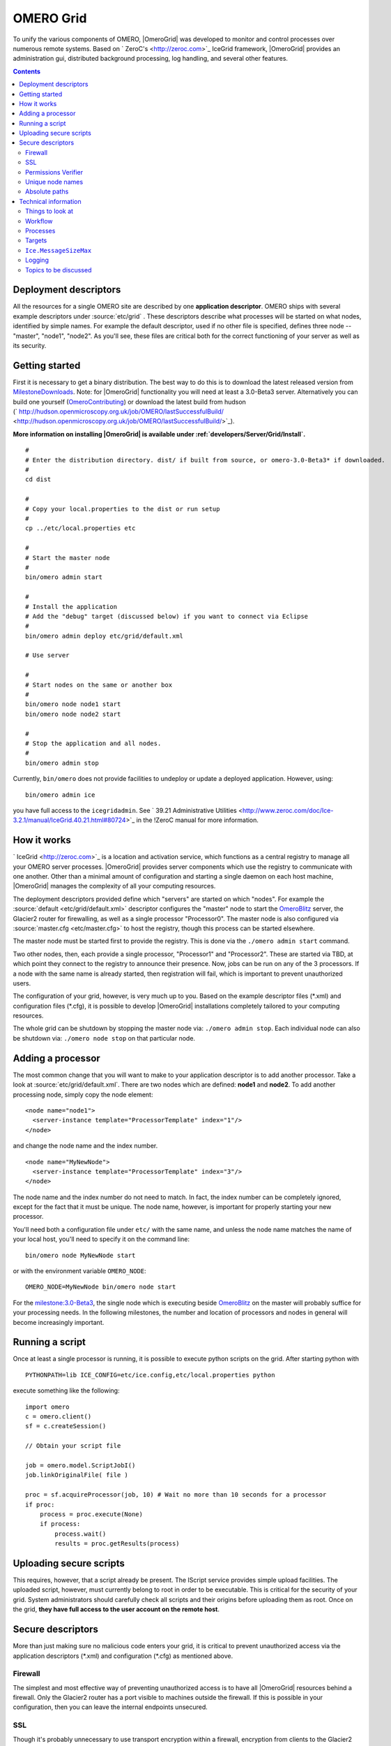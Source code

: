 .. _developers/Omero/Grid:

OMERO Grid
==========

To unify the various components of OMERO,
|OmeroGrid| was developed to monitor and control
processes over numerous remote systems. Based on
` ZeroC's <http://zeroc.com>`_ IceGrid framework,
|OmeroGrid| provides an administration gui,
distributed background processing, log handling, and several other
features.

.. contents::

Deployment descriptors
----------------------

All the resources for a single OMERO site are described by one
**application descriptor**. OMERO ships with several example descriptors
under :source:`etc/grid` . These
descriptors describe what processes will be started on what nodes,
identified by simple names. For example the default descriptor, used if
no other file is specified, defines three node -- "master", "node1",
"node2". As you'll see, these files are critical both for the correct
functioning of your server as well as its security.

Getting started
---------------

First it is necessary to get a binary distribution. The best way to do
this is to download the latest released version from
`MilestoneDownloads </ome/wiki/MilestoneDownloads>`_. Note: for
|OmeroGrid| functionality you will need at least
a 3.0-Beta3 server. Alternatively you can build one yourself
(`OmeroContributing </ome/wiki/OmeroContributing>`_) or download the
latest build from hudson
(` http://hudson.openmicroscopy.org.uk/job/OMERO/lastSuccessfulBuild/ <http://hudson.openmicroscopy.org.uk/job/OMERO/lastSuccessfulBuild/>`_).

**More information on installing |OmeroGrid| is
available under :ref:`developers/Server/Grid/Install`.**

::

      #
      # Enter the distribution directory. dist/ if built from source, or omero-3.0-Beta3* if downloaded.
      #
      cd dist 

      #
      # Copy your local.properties to the dist or run setup
      #
      cp ../etc/local.properties etc

      #
      # Start the master node
      #
      bin/omero admin start

      #
      # Install the application
      # Add the "debug" target (discussed below) if you want to connect via Eclipse
      #
      bin/omero admin deploy etc/grid/default.xml 

      # Use server

      #
      # Start nodes on the same or another box
      #
      bin/omero node node1 start
      bin/omero node node2 start

      #
      # Stop the application and all nodes.
      #
      bin/omero admin stop

Currently, ``bin/omero`` does not provide facilities to undeploy or
update a deployed application. However, using:

::

      bin/omero admin ice

you have full access to the ``icegridadmin``. See ` 39.21 Administrative
Utilities <http://www.zeroc.com/doc/Ice-3.2.1/manual/IceGrid.40.21.html#80724>`_
in the !ZeroC manual for more information.

How it works
------------

` IceGrid <http://zeroc.com>`_ is a location and activation service,
which functions as a central registry to manage all your OMERO server
processes. |OmeroGrid| provides server components
which use the registry to communicate with one another. Other than a
minimal amount of configuration and starting a single daemon on each
host machine, |OmeroGrid| manages the complexity
of all your computing resources.

The deployment descriptors provided define which "servers" are started
on which "nodes". For example the
:source:`default <etc/grid/default.xml>` descriptor
configures the "master" node to start the
`OmeroBlitz </ome/wiki/OmeroBlitz>`_ server, the Glacier2 router for
firewalling, as well as a single processor "Processor0". The master node
is also configured via
:source:`master.cfg <etc/master.cfg>` to host the
registry, though this process can be started elsewhere.

The master node must be started first to provide the registry. This is
done via the ``./omero admin start`` command.

Two other nodes, then, each provide a single processor, "Processor1" and
"Processor2". These are started via TBD, at which point they connect to
the registry to announce their presence. Now, jobs can be run on any of
the 3 processors. If a node with the same name is already started, then
registration will fail, which is important to prevent unauthorized
users.

The configuration of your grid, however, is very much up to you. Based
on the example descriptor files (\*.xml) and configuration files
(\*.cfg), it is possible to develop |OmeroGrid|
installations completely tailored to your computing resources.

The whole grid can be shutdown by stopping the master node via:
``./omero admin stop``. Each individual node can also be shutdown via:
``./omero node stop`` on that particular node.

Adding a processor
------------------

The most common change that you will want to make to your application
descriptor is to add another processor. Take a look at :source:`etc/grid/default.xml`.
There are two nodes which are defined: **node1** and **node2**. To add
another processing node, simply copy the node element:

::

      <node name="node1">
        <server-instance template="ProcessorTemplate" index="1"/>
      </node>

and change the node name and the index number.

::

      <node name="MyNewNode">
        <server-instance template="ProcessorTemplate" index="3"/>
      </node>

The node name and the index number do not need to match. In fact, the
index number can be completely ignored, except for the fact that it must
be unique. The node name, however, is important for properly starting
your new processor.

You'll need both a configuration file under ``etc/`` with the same name,
and unless the node name matches the name of your local host, you'll
need to specify it on the command line:

::

       bin/omero node MyNewNode start

or with the environment variable ``OMERO_NODE``:

::

       OMERO_NODE=MyNewNode bin/omero node start

For the `milestone:3.0-Beta3 </ome/milestone/3.0-Beta3>`_, the single
node which is executing beside `OmeroBlitz </ome/wiki/OmeroBlitz>`_ on
the master will probably suffice for your processing needs. In the
following milestones, the number and location of processors and nodes in
general will become increasingly important.

Running a script
----------------

Once at least a single processor is running, it is possible to execute
python scripts on the grid. After starting python with

::

      PYTHONPATH=lib ICE_CONFIG=etc/ice.config,etc/local.properties python

execute something like the following:

::

        import omero
        c = omero.client()
        sf = c.createSession()

        // Obtain your script file

        job = omero.model.ScriptJobI()
        job.linkOriginalFile( file )

        proc = sf.acquireProcessor(job, 10) # Wait no more than 10 seconds for a processor
        if proc:
            process = proc.execute(None)
            if process:
                process.wait()
                results = proc.getResults(process)

Uploading secure scripts
------------------------

This requires, however, that a script already be present. The IScript
service provides simple upload facilities. The uploaded script, however,
must currently belong to root in order to be executable. This is
critical for the security of your grid. System administrators should
carefully check all scripts and their origins before uploading them as
root. Once on the grid, **they have full access to the user account on
the remote host**.

Secure descriptors
------------------

More than just making sure no malicious code enters your grid, it is
critical to prevent unauthorized access via the application descriptors
(\*.xml) and configuration (\*.cfg) as mentioned above.

Firewall
~~~~~~~~

The simplest and most effective way of preventing unauthorized access is
to have all |OmeroGrid| resources behind a
firewall. Only the Glacier2 router has a port visible to machines
outside the firewall. If this is possible in your configuration, then
you can leave the internal endpoints unsecured.

SSL
~~~

Though it's probably unnecessary to use transport encryption within a
firewall, encryption from clients to the Glacier2 router will often be
necessary. For the `milestone:3.0-Beta3 </ome/milestone/3.0-Beta3>`_
reelase, no example SSL configuration is provided, but see ` Section
42.3
IceSSL <http://www.zeroc.com/doc/Ice-3.2.1/manual/IceSSL.43.3.html#63966>`_
of the Ice manual for more information. Once your server is properly
configured the client configuration amounts to changing:

::

    Ice.Default.Router=OMERO.Glacier2/router:tcp -p 4063 -h 127.0.0.1

to

::

    Ice.Default.Router=OMERO.Glacier2/router:ssl -p 4064 -h 127.0.0.1

in :source:`etc/ice.config`.

Permissions Verifier
~~~~~~~~~~~~~~~~~~~~

The IceSSL plugin can be used both for encrypting the channel as well as
authenticating users. SSL-based authentication, however, can be
difficult to configure especially for within the firewall, and so
instead you may want to configure a "permissions verifier" to prevent
non-trusted users from accessing a system within your firewall. From
:source:`etc/master.cfg`:

::

    IceGrid.Registry.AdminPermissionsVerifier=IceGrid/NullPermissionsVerifier
    #IceGrid.Registry.AdminCryptPasswords=etc/passwd

Here we have defined a "null" permissions verifier which allows anyone
to connect to the registry's admin endpoints. One simple way of securing
these endpoints is to use the ``AdminCryptPasswords`` property, which
expects a passwd-formatted file at the given relative or absolute path:

::

    mrmypasswordisomero TN7CjkTVoDnb2
    msmypasswordisome   jkyZ3t9JXPRRU

where these values come from using openssl:

::

    $ openssl
    OpenSSL> passwd
    Password: 
    Verifying - Password: 
    TN7CjkTVoDnb2
    OpenSSL> 

Another possibility is to use the `OmeroBlitz </ome/wiki/OmeroBlitz>`_
permissions verifier, so that anyone with a proper OMERO account can
access the server. (We are currently looking into providing a root- or
admin-only permissions verifier for public use.)

See ` Section 39.11.2 Access
Control <http://www.zeroc.com/doc/Ice-3.2.1/manual/IceGrid.40.11.html#108430>`_
of the Ice manual for more information.

Unique node names
~~~~~~~~~~~~~~~~~

Only a limited number of node names are configured in an application
descriptor. For an unauthorized user to fill a slot, they must know the
name (which **is** discoverable with the right code) and be the first to
contact the grid saying "I am 'Node029", for example. A system
administrator need only,then, be certain that all the node slots are
taken up by trusted machines and users.

It is also possible to allow "dynamic registration" in which servers are
added to the registry after the fact. In some situations this may be
quite useful, but is disabled by default. Before enabling it, be sure to
have secured your endpoints via one of the methods outlined above.

Absolute paths
~~~~~~~~~~~~~~

Except under Windows, the example application descriptors shippied with
OMERO, all use relative paths to make installation easier. Once you are
comfortable with configuring |OmeroGrid|, it
would most likely be safer to configure absolute paths. For example,
specifying that nodes execute under ``/usr/lib/omero`` requires that who
ever starts the node have access to that directory. Therefore, as long
as you control the boxes which can attached to your endpoints (see
`Firewall </ome/wiki/OmeroGrid#Firewall>`_ above), then you can be
relatively certain that no tampering can occur with the installed
binaries.

Technical information
---------------------

Things to look at
~~~~~~~~~~~~~~~~~

-  :source:`components/blitz/resources/omero/Scripts.ice`
-  :source:`components/blitz/src/omero/grid/InteractiveProcessorI.java`
-  :source:`components/tools/OmeroPy/src/omero/processor.py`
-  :source:`components/tools/OmeroPy/test/integration/ping.py`

Workflow
~~~~~~~~

#. **Coder** writes Script, and specifies parameters in script
#. **Coder** provides **Admin** with Script
#. **Admin** uses IScript to upload that Script to the server
#. **User** uses IScript to find an appropriate Script
#. **User** acquires Processor from ServiceFactoryI.acquireProcessor by
   passing Script
#. **User** calls execute(RMap) on Processor and receives back a Process
#. **User** uses either Process.poll() or Process.wait() or
   Process.registerCallback() to wait for results
#. **User** retrieves results via Processor.getResults()

Processes
~~~~~~~~~

It's important to understand just what processes will be running on your
servers. When you run TBD, ``icegridnode`` is executed which starts a
controlling daemon. If you haven't run this before, then it essentially
does nothing except waits for your to connect and tell it what to do.

Running ``bin/install`` installs the ``etc/grid/default.xml``
"application" into the grid, the configuration of which is persisted
under var/master and var/registry so that on subsequent starts it is not
necessary to run ``bin/install`` again.

Once the application is loaded, the ``icegridnode`` daemon process
starts up all the servers which are configured in the descriptor. If one
of the processes fails, it will be restarted. If restart fails,
eventually the server will be "disabled". On shutdown, the icegridnode
process also shutdowns all the server processes.

Targets
~~~~~~~

In application descriptors, it is possible to surround sections of the
description with ``<target/>`` elements. For example, in
``etc/grid/default.xml`` the section which defines the main
`OmeroBlitz </ome/wiki/OmeroBlitz>`_ server includes:

::

          <server id="Blitz-${index}" exe="${exe}" activation="always">
            <target name="debug">
              <option>-Xdebug</option>
              <option>-Xrunjdwp:server=y,transport=dt_socket,address=${port},suspend=n</option>
            </target>

When the application is deployed, if "debug" is added as a target, then
the ``-Xdebug``, etc. options will be passed to the Java runtime. This
will allow remote connection to your server over the configured port.

Multiple targets can be enabled at the same time:

::

      bin/omero admin deploy etc/grid/default.xml debug secure someothertarget

``Ice.MessageSizeMax``
~~~~~~~~~~~~~~~~~~~~~~

Ice imposes an upper limit on all method invocations. This limit,
``Ice.MessageSizeMax``, is configured in your application descriptor
(e.g. :source:`templates.xml <etc/grid/templates.xml>`)
and configuration files (e.g.
:source:`ice.config <etc/ice.config>`). The setting must
be applied to all servers which will be handling the invocation. For
example, a call to ``InteractiveProcessor.execute(omero::RMap inputs)``
which passes the inputs all the way down to **processor.py** will need
to have a sufficiently large ``Ice.MessageSizeMax`` for: the client, the
Glacier2 router, the `OmeroBlitz </ome/wiki/OmeroBlitz>`_ server, and
the Processor.

The default is currently set to 4096 kilobytes, or about 4 megs.

Logging
~~~~~~~

Currently all logging output from |OmeroGrid| are
stored in ``$OMERO_HOME/var/log/master.out`` with error messages going
to ``...log/master.err``. This is sub-optimal, but will hopefully be
improved in future versions. (See ` this
thread <http://www.zeroc.com/forums/help-center/3588-logging-java-process-icegrid.html>`_
on the ZeroC forums for more information.)

Topics to be discussed
~~~~~~~~~~~~~~~~~~~~~~

-  User-mapping, see ` 39.22 server
   activation <http://www.zeroc.com/doc/Ice-3.2.1/manual/IceGrid.40.22.html#106613>`_
-  ``IceGridAdmin console``

--------------

.. note:: 
    In the `milestone:3.0-Beta3 </ome/milestone/3.0-Beta3>`_ release,
    JBoss is not under the control of |OmeroGrid|.
    Instead, it must be started separately via $JBOSS\_HOME/bin/run.sh

.. seealso:: |OmeroSessions|, :ref:`developers/Server/Grid/Install`
